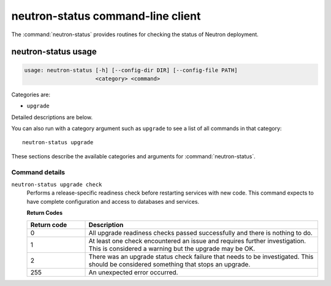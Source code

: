 .. This file is manually generated, unlike many of the other chapters.

==================================
neutron-status command-line client
==================================

The :command:`neutron-status` provides routines for checking the status of
Neutron deployment.

.. _neutron-status_usage:

neutron-status usage
~~~~~~~~~~~~~~~~~~~~

.. code-block:: console

   usage: neutron-status [-h] [--config-dir DIR] [--config-file PATH]
                         <category> <command>

Categories are:

* ``upgrade``

Detailed descriptions are below.

You can also run with a category argument such as ``upgrade`` to see a list of
all commands in that category::

    neutron-status upgrade

These sections describe the available categories and arguments for
:command:`neutron-status`.

Command details
---------------

``neutron-status upgrade check``
  Performs a release-specific readiness check before restarting services
  with new code. This command expects to have complete configuration and access
  to databases and services.

  **Return Codes**

  .. list-table::
     :widths: 20 80
     :header-rows: 1

     * - Return code
       - Description
     * - 0
       - All upgrade readiness checks passed successfully and there is nothing
         to do.
     * - 1
       - At least one check encountered an issue and requires further
         investigation. This is considered a warning but the upgrade may be OK.
     * - 2
       - There was an upgrade status check failure that needs to be
         investigated. This should be considered something that stops an
         upgrade.
     * - 255
       - An unexpected error occurred.
